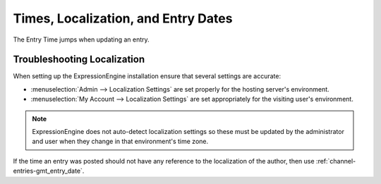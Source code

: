 Times, Localization, and Entry Dates
====================================

The Entry Time jumps when updating an entry.

Troubleshooting Localization
----------------------------

When setting up the ExpressionEngine installation ensure that several
settings are accurate:

-  :menuselection:`Admin --> Localization Settings` are set properly for the hosting
   server's environment.
-  :menuselection:`My Account --> Localization Settings` are set appropriately for the
   visiting user's environment.

.. note:: ExpressionEngine does not auto-detect localization settings
   so these must be updated by the administrator and user when they
   change in that environment's time zone.

If the time an entry was posted should not have any reference to the
localization of the author, then use
:ref:`channel-entries-gmt_entry_date`.


